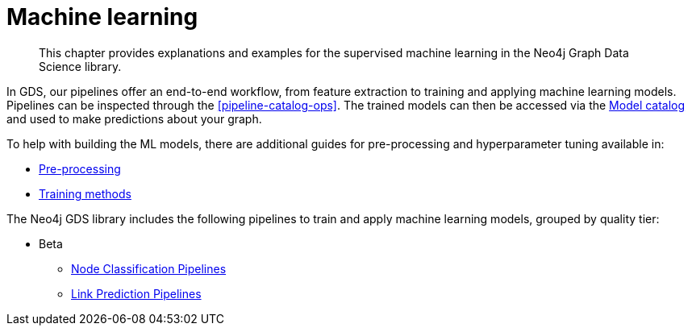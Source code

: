 [[machine-learning]]
= Machine learning

[abstract]
--
This chapter provides explanations and examples for the supervised machine learning in the Neo4j Graph Data Science library.
--

In GDS, our pipelines offer an end-to-end workflow, from feature extraction to training and applying machine learning models.
Pipelines can be inspected through the <<pipeline-catalog-ops>>.
The trained models can then be accessed via the <<model-catalog-ops, Model catalog>> and used to make predictions about your graph.

To help with building the ML models, there are additional guides for pre-processing and hyperparameter tuning available in:

* <<ml-preprocessing, Pre-processing>>
* <<ml-training-methods, Training methods>>

The Neo4j GDS library includes the following pipelines to train and apply machine learning models, grouped by quality tier:

* Beta
** <<nodeclassification-pipelines, Node Classification Pipelines>>
** <<linkprediction-pipelines, Link Prediction Pipelines>>
